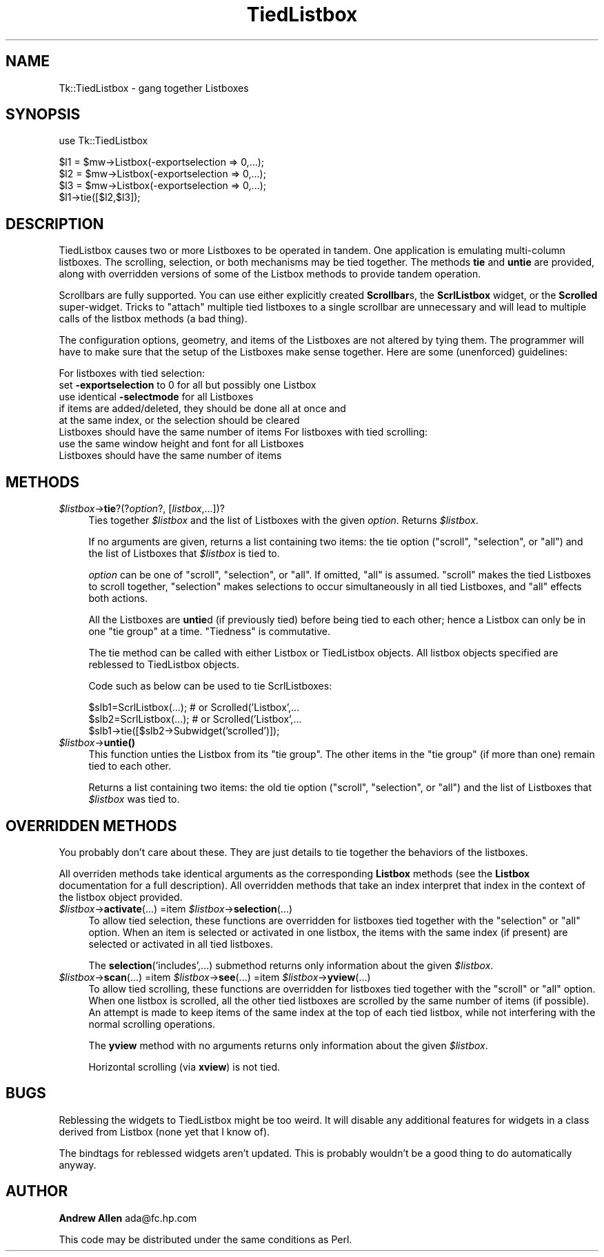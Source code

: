 .rn '' }`
''' $RCSfile$$Revision$$Date$
'''
''' $Log$
'''
.de Sh
.br
.if t .Sp
.ne 5
.PP
\fB\\$1\fR
.PP
..
.de Sp
.if t .sp .5v
.if n .sp
..
.de Ip
.br
.ie \\n(.$>=3 .ne \\$3
.el .ne 3
.IP "\\$1" \\$2
..
.de Vb
.ft CW
.nf
.ne \\$1
..
.de Ve
.ft R

.fi
..
'''
'''
'''     Set up \*(-- to give an unbreakable dash;
'''     string Tr holds user defined translation string.
'''     Bell System Logo is used as a dummy character.
'''
.tr \(*W-|\(bv\*(Tr
.ie n \{\
.ds -- \(*W-
.ds PI pi
.if (\n(.H=4u)&(1m=24u) .ds -- \(*W\h'-12u'\(*W\h'-12u'-\" diablo 10 pitch
.if (\n(.H=4u)&(1m=20u) .ds -- \(*W\h'-12u'\(*W\h'-8u'-\" diablo 12 pitch
.ds L" ""
.ds R" ""
'''   \*(M", \*(S", \*(N" and \*(T" are the equivalent of
'''   \*(L" and \*(R", except that they are used on ".xx" lines,
'''   such as .IP and .SH, which do another additional levels of
'''   double-quote interpretation
.ds M" """
.ds S" """
.ds N" """""
.ds T" """""
.ds L' '
.ds R' '
.ds M' '
.ds S' '
.ds N' '
.ds T' '
'br\}
.el\{\
.ds -- \(em\|
.tr \*(Tr
.ds L" ``
.ds R" ''
.ds M" ``
.ds S" ''
.ds N" ``
.ds T" ''
.ds L' `
.ds R' '
.ds M' `
.ds S' '
.ds N' `
.ds T' '
.ds PI \(*p
'br\}
.\"	If the F register is turned on, we'll generate
.\"	index entries out stderr for the following things:
.\"		TH	Title 
.\"		SH	Header
.\"		Sh	Subsection 
.\"		Ip	Item
.\"		X<>	Xref  (embedded
.\"	Of course, you have to process the output yourself
.\"	in some meaninful fashion.
.if \nF \{
.de IX
.tm Index:\\$1\t\\n%\t"\\$2"
..
.nr % 0
.rr F
.\}
.TH TiedListbox 3 "Tk402.001" "11/Jun/97" "perl/Tk Documentation"
.IX Title "TiedListbox 3"
.UC
.IX Name "Tk::TiedListbox - gang together Listboxes"
.if n .hy 0
.if n .na
.ds C+ C\v'-.1v'\h'-1p'\s-2+\h'-1p'+\s0\v'.1v'\h'-1p'
.de CQ          \" put $1 in typewriter font
.ft CW
'if n "\c
'if t \\&\\$1\c
'if n \\&\\$1\c
'if n \&"
\\&\\$2 \\$3 \\$4 \\$5 \\$6 \\$7
'.ft R
..
.\" @(#)ms.acc 1.5 88/02/08 SMI; from UCB 4.2
.	\" AM - accent mark definitions
.bd B 3
.	\" fudge factors for nroff and troff
.if n \{\
.	ds #H 0
.	ds #V .8m
.	ds #F .3m
.	ds #[ \f1
.	ds #] \fP
.\}
.if t \{\
.	ds #H ((1u-(\\\\n(.fu%2u))*.13m)
.	ds #V .6m
.	ds #F 0
.	ds #[ \&
.	ds #] \&
.\}
.	\" simple accents for nroff and troff
.if n \{\
.	ds ' \&
.	ds ` \&
.	ds ^ \&
.	ds , \&
.	ds ~ ~
.	ds ? ?
.	ds ! !
.	ds /
.	ds q
.\}
.if t \{\
.	ds ' \\k:\h'-(\\n(.wu*8/10-\*(#H)'\'\h"|\\n:u"
.	ds ` \\k:\h'-(\\n(.wu*8/10-\*(#H)'\`\h'|\\n:u'
.	ds ^ \\k:\h'-(\\n(.wu*10/11-\*(#H)'^\h'|\\n:u'
.	ds , \\k:\h'-(\\n(.wu*8/10)',\h'|\\n:u'
.	ds ~ \\k:\h'-(\\n(.wu-\*(#H-.1m)'~\h'|\\n:u'
.	ds ? \s-2c\h'-\w'c'u*7/10'\u\h'\*(#H'\zi\d\s+2\h'\w'c'u*8/10'
.	ds ! \s-2\(or\s+2\h'-\w'\(or'u'\v'-.8m'.\v'.8m'
.	ds / \\k:\h'-(\\n(.wu*8/10-\*(#H)'\z\(sl\h'|\\n:u'
.	ds q o\h'-\w'o'u*8/10'\s-4\v'.4m'\z\(*i\v'-.4m'\s+4\h'\w'o'u*8/10'
.\}
.	\" troff and (daisy-wheel) nroff accents
.ds : \\k:\h'-(\\n(.wu*8/10-\*(#H+.1m+\*(#F)'\v'-\*(#V'\z.\h'.2m+\*(#F'.\h'|\\n:u'\v'\*(#V'
.ds 8 \h'\*(#H'\(*b\h'-\*(#H'
.ds v \\k:\h'-(\\n(.wu*9/10-\*(#H)'\v'-\*(#V'\*(#[\s-4v\s0\v'\*(#V'\h'|\\n:u'\*(#]
.ds _ \\k:\h'-(\\n(.wu*9/10-\*(#H+(\*(#F*2/3))'\v'-.4m'\z\(hy\v'.4m'\h'|\\n:u'
.ds . \\k:\h'-(\\n(.wu*8/10)'\v'\*(#V*4/10'\z.\v'-\*(#V*4/10'\h'|\\n:u'
.ds 3 \*(#[\v'.2m'\s-2\&3\s0\v'-.2m'\*(#]
.ds o \\k:\h'-(\\n(.wu+\w'\(de'u-\*(#H)/2u'\v'-.3n'\*(#[\z\(de\v'.3n'\h'|\\n:u'\*(#]
.ds d- \h'\*(#H'\(pd\h'-\w'~'u'\v'-.25m'\f2\(hy\fP\v'.25m'\h'-\*(#H'
.ds D- D\\k:\h'-\w'D'u'\v'-.11m'\z\(hy\v'.11m'\h'|\\n:u'
.ds th \*(#[\v'.3m'\s+1I\s-1\v'-.3m'\h'-(\w'I'u*2/3)'\s-1o\s+1\*(#]
.ds Th \*(#[\s+2I\s-2\h'-\w'I'u*3/5'\v'-.3m'o\v'.3m'\*(#]
.ds ae a\h'-(\w'a'u*4/10)'e
.ds Ae A\h'-(\w'A'u*4/10)'E
.ds oe o\h'-(\w'o'u*4/10)'e
.ds Oe O\h'-(\w'O'u*4/10)'E
.	\" corrections for vroff
.if v .ds ~ \\k:\h'-(\\n(.wu*9/10-\*(#H)'\s-2\u~\d\s+2\h'|\\n:u'
.if v .ds ^ \\k:\h'-(\\n(.wu*10/11-\*(#H)'\v'-.4m'^\v'.4m'\h'|\\n:u'
.	\" for low resolution devices (crt and lpr)
.if \n(.H>23 .if \n(.V>19 \
\{\
.	ds : e
.	ds 8 ss
.	ds v \h'-1'\o'\(aa\(ga'
.	ds _ \h'-1'^
.	ds . \h'-1'.
.	ds 3 3
.	ds o a
.	ds d- d\h'-1'\(ga
.	ds D- D\h'-1'\(hy
.	ds th \o'bp'
.	ds Th \o'LP'
.	ds ae ae
.	ds Ae AE
.	ds oe oe
.	ds Oe OE
.\}
.rm #[ #] #H #V #F C
.SH "NAME"
.IX Header "NAME"
Tk::TiedListbox \- gang together Listboxes
.SH "SYNOPSIS"
.IX Header "SYNOPSIS"
.PP
.Vb 1
\&    use Tk::TiedListbox
.Ve
.Vb 4
\&    $l1 = $mw->Listbox(-exportselection => 0,...);
\&    $l2 = $mw->Listbox(-exportselection => 0,...);
\&    $l3 = $mw->Listbox(-exportselection => 0,...);
\&    $l1->tie([$l2,$l3]);
.Ve
.SH "DESCRIPTION"
.IX Header "DESCRIPTION"
TiedListbox causes two or more Listboxes to be operated in tandem.
One application is emulating multi-column listboxes. The scrolling,
selection, or both mechanisms may be tied together. The methods \fBtie\fR
and \fBuntie\fR are provided, along with overridden versions of some of
the Listbox methods to provide tandem operation.
.PP
Scrollbars are fully supported. You can use either explicitly created
\fBScrollbar\fRs, the \fBScrlListbox\fR widget, or the \fBScrolled\fR
super-widget. Tricks to \*(L"attach\*(R" multiple tied listboxes to a single
scrollbar are unnecessary and will lead to multiple calls of the
listbox methods (a bad thing).
.PP
The configuration options, geometry, and items of the Listboxes are
not altered by tying them. The programmer will have to make sure that
the setup of the Listboxes make sense together. Here are some
(unenforced) guidelines:
.PP
For listboxes with tied selection:
  set \fB\-exportselection\fR to 0 for all but possibly one Listbox
  use identical \fB\-selectmode\fR for all Listboxes
  if items are added/deleted, they should be done all at once and 
    at the same index, or the selection should be cleared
  Listboxes should have the same number of items
For listboxes with tied scrolling:
  use the same window height and font for all Listboxes
  Listboxes should have the same number of items
.SH "METHODS"
.IX Header "METHODS"
.Ip "\fI$listbox\fR\->\fBtie\fR?(?\fIoption\fR?, [\fIlistbox\fR,...])?" 4
.IX Item "\fI$listbox\fR\->\fBtie\fR?(?\fIoption\fR?, [\fIlistbox\fR,...])?"
Ties together \fI$listbox\fR and the list of Listboxes with the given
\fIoption\fR. Returns \fI$listbox\fR.
.Sp
If no arguments are given, returns a list containing two items: the
tie option ("scroll\*(R", \*(L"selection\*(R", or \*(L"all") and the list of Listboxes
that \fI$listbox\fR is tied to.
.Sp
\fIoption\fR can be one of \*(L"scroll\*(R", \*(L"selection\*(R", or \*(L"all\*(R".  If omitted,
\*(L"all\*(R" is assumed. \*(L"scroll\*(R" makes the tied Listboxes to scroll
together, \*(L"selection\*(R" makes selections to occur simultaneously in all
tied Listboxes, and \*(L"all\*(R" effects both actions.
.Sp
All the Listboxes are \fBuntie\fRd (if previously tied) before being tied
to each other; hence a Listbox can only be in one \*(L"tie group\*(R" at a
time. \*(L"Tiedness\*(R" is commutative.
.Sp
The tie method can be called with either Listbox or TiedListbox
objects. All listbox objects specified are reblessed to TiedListbox
objects.
.Sp
Code such as below can be used to tie ScrlListboxes:
.Sp
.Vb 3
\&  $slb1=ScrlListbox(...); # or Scrolled('Listbox',...
\&  $slb2=ScrlListbox(...); # or Scrolled('Listbox',...
\&  $slb1->tie([$slb2->Subwidget('scrolled')]);
.Ve
.Ip "\fI$listbox\fR\->\fBuntie()\fR" 4
.IX Item "\fI$listbox\fR\->\fBuntie()\fR"
This function unties the Listbox from its \*(L"tie group\*(R". The other items
in the \*(L"tie group\*(R" (if more than one) remain tied to each other.
.Sp
Returns a list containing two items: the old tie option ("scroll\*(R",
\*(L"selection\*(R", or \*(L"all") and the list of Listboxes that \fI$listbox\fR was
tied to.
.SH "OVERRIDDEN METHODS"
.IX Header "OVERRIDDEN METHODS"
You probably don't care about these. They are just details to tie
together the behaviors of the listboxes.
.Sp
All overriden methods take identical arguments as the corresponding
\fBListbox\fR methods (see the \fBListbox\fR documentation for a full
description). All overridden methods that take an index interpret that
index in the context of the listbox object provided.
.Ip "\fI$listbox\fR\->\fBactivate\fR(...) =item \fI$listbox\fR\->\fBselection\fR(...)" 4
.IX Item "\fI$listbox\fR\->\fBactivate\fR(...) =item \fI$listbox\fR\->\fBselection\fR(...)"
To allow tied selection, these functions are overridden for listboxes
tied together with the \*(L"selection\*(R" or \*(L"all\*(R" option. When an item is
selected or activated in one listbox, the items with the same index
(if present) are selected or activated in all tied listboxes.
.Sp
The \fBselection\fR('includes\*(R',...) submethod returns only information
about the given \fI$listbox\fR.
.Ip "\fI$listbox\fR\->\fBscan\fR(...) =item \fI$listbox\fR\->\fBsee\fR(...) =item \fI$listbox\fR\->\fByview\fR(...)" 4
.IX Item "\fI$listbox\fR\->\fBscan\fR(...) =item \fI$listbox\fR\->\fBsee\fR(...) =item \fI$listbox\fR\->\fByview\fR(...)"
To allow tied scrolling, these functions are overridden for listboxes
tied together with the \*(L"scroll\*(R" or \*(L"all\*(R" option. When one listbox is
scrolled, all the other tied listboxes are scrolled by the same number
of items (if possible). An attempt is made to keep items of the same
index at the top of each tied listbox, while not interfering with the
normal scrolling operations.
.Sp
The \fByview\fR method with no arguments returns only information about
the given \fI$listbox\fR.
.Sp
Horizontal scrolling (via \fBxview\fR) is not tied.
.SH "BUGS"
.IX Header "BUGS"
Reblessing the widgets to TiedListbox might be too weird. It will
disable any additional features for widgets in a class derived from
Listbox (none yet that I know of).
.PP
The bindtags for reblessed widgets aren't updated. This is probably
wouldn't be a good thing to do automatically anyway.
.SH "AUTHOR"
.IX Header "AUTHOR"
\fBAndrew Allen\fR ada@fc.hp.com
.PP
This code may be distributed under the same conditions as Perl.

.rn }` ''
